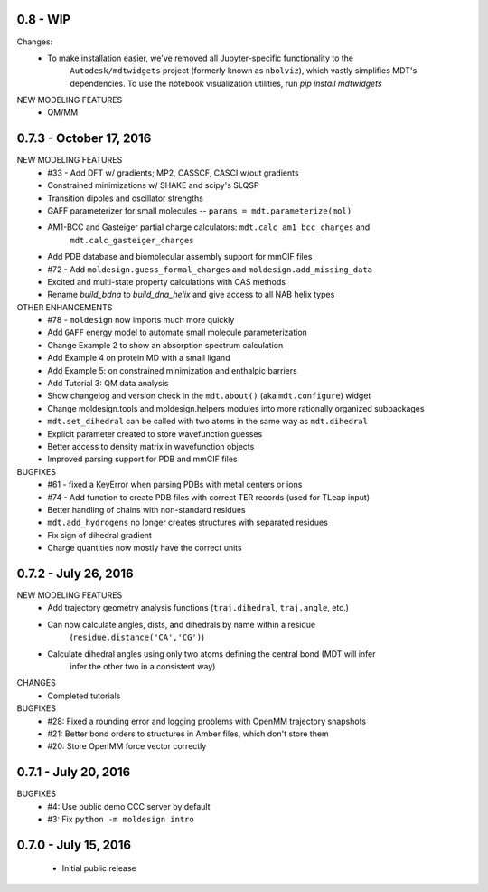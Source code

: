 0.8 - WIP
=========
Changes:
  - To make installation easier, we've removed all Jupyter-specific functionality to the
     ``Autodesk/mdtwidgets`` project (formerly known as ``nbolviz``), which vastly simplifies
     MDT's dependencies. To use the notebook visualization utilities, run `pip install mdtwidgets`

NEW MODELING FEATURES
  - QM/MM


0.7.3 - October 17, 2016
========================
NEW MODELING FEATURES
 - #33 - Add DFT w/ gradients; MP2, CASSCF, CASCI w/out gradients
 - Constrained minimizations w/ SHAKE and scipy's SLQSP
 - Transition dipoles and oscillator strengths
 - GAFF parameterizer for small molecules -- ``params = mdt.parameterize(mol)``
 - AM1-BCC and Gasteiger partial charge calculators: ``mdt.calc_am1_bcc_charges`` and
    ``mdt.calc_gasteiger_charges``
 - Add PDB database and biomolecular assembly support for mmCIF files
 - #72 - Add ``moldesign.guess_formal_charges`` and ``moldesign.add_missing_data``
 - Excited and multi-state property calculations with CAS methods
 - Rename `build_bdna` to `build_dna_helix` and give access to all NAB helix types


OTHER ENHANCEMENTS
 - #78 - ``moldesign`` now imports much more quickly
 - Add ``GAFF`` energy model to automate small molecule parameterization
 - Change Example 2 to show an absorption spectrum calculation
 - Add Example 4 on protein MD with a small ligand
 - Add Example 5: on constrained minimization and enthalpic barriers
 - Add Tutorial 3: QM data analysis
 - Show changelog and version check in the ``mdt.about()`` (aka ``mdt.configure``) widget
 - Change moldesign.tools and moldesign.helpers modules into more rationally organized subpackages
 - ``mdt.set_dihedral`` can be called with two atoms in the same way as ``mdt.dihedral``
 - Explicit parameter created to store wavefunction guesses
 - Better access to density matrix in wavefunction objects
 - Improved parsing support for PDB and mmCIF files

BUGFIXES
 - #61 - fixed a KeyError when parsing PDBs with metal centers or ions
 - #74 - Add function to create PDB files with correct TER records (used for TLeap input)
 - Better handling of chains with non-standard residues
 - ``mdt.add_hydrogens`` no longer creates structures with separated residues
 - Fix sign of dihedral gradient
 - Charge quantities now mostly have the correct units


0.7.2 - July 26, 2016
=====================
NEW MODELING FEATURES
 - Add trajectory geometry analysis functions (``traj.dihedral``, ``traj.angle``, etc.)
 - Can now calculate angles, dists, and dihedrals by name within a residue
    (``residue.distance('CA','CG')``)
 - Calculate dihedral angles using only two atoms defining the central bond (MDT will infer
    infer the other two in a consistent way)

CHANGES
 - Completed tutorials

BUGFIXES
 - #28: Fixed a rounding error and logging problems with OpenMM trajectory snapshots
 - #21: Better bond orders to structures in Amber files, which don't store them
 - #20: Store OpenMM force vector correctly

0.7.1 - July 20, 2016
=====================
BUGFIXES
  - #4: Use public demo CCC server by default
  - #3: Fix ``python -m moldesign intro``

0.7.0 - July 15, 2016
=====================
 - Initial public release
